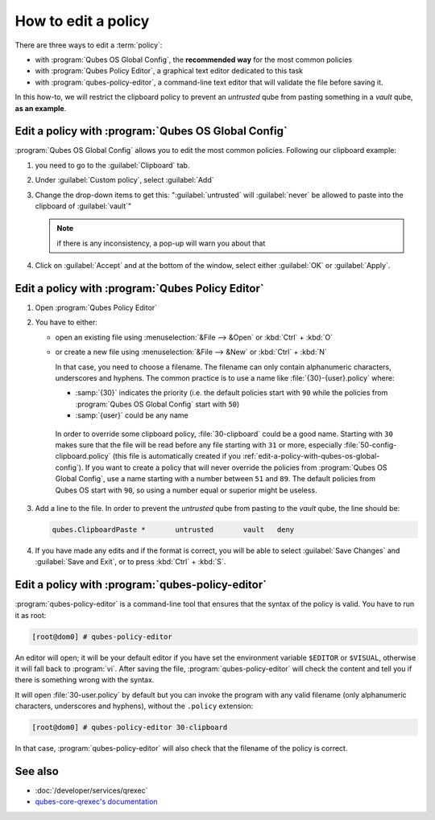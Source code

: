 ====================
How to edit a policy
====================

There are three ways to edit a :term:`policy`:

* with :program:`Qubes OS Global Config`, the **recommended way** for the most common policies

* with :program:`Qubes Policy Editor`, a graphical text editor dedicated to this task

* with :program:`qubes-policy-editor`, a command-line text editor that will validate the file
  before saving it.

In this how-to, we will restrict the clipboard policy to prevent an *untrusted* qube from pasting something in a *vault* qube, **as an example**.

.. _edit-a-policy-with-qubes-os-global-config:

Edit a policy with :program:`Qubes OS Global Config`
----------------------------------------------------

:program:`Qubes OS Global Config` allows you to edit the most common policies. Following our clipboard example:

1. you need to go to the :guilabel:`Clipboard` tab.

2. Under :guilabel:`Custom policy`, select :guilabel:`Add`

3. Change the drop-down items to get this: ":guilabel:`untrusted` will :guilabel:`never` be allowed to paste into the clipboard of :guilabel:`vault`"

   .. note:: if there is any inconsistency, a pop-up will warn you about that

4. Click on :guilabel:`Accept` and at the bottom of the window, select either :guilabel:`OK` or :guilabel:`Apply`.

Edit a policy with :program:`Qubes Policy Editor`
-------------------------------------------------

1. Open :program:`Qubes Policy Editor`

2. You have to either:

   * open an existing file using :menuselection:`&File --> &Open`  or :kbd:`Ctrl` + :kbd:`O`
   * or create a new file using :menuselection:`&File --> &New` or :kbd:`Ctrl` + :kbd:`N`

     In that case, you need to choose a filename. The filename can only contain alphanumeric characters, underscores and hyphens. The common practice is to use a name like :file:`{30}-{user}.policy` where:

     * :samp:`{30}` indicates the priority (i.e. the default policies start with ``90`` while the policies from :program:`Qubes OS Global Config` start with ``50``)
     * :samp:`{user}` could be any name

    In order to override some clipboard policy, :file:`30-clipboard` could be a good name. Starting with ``30`` makes sure that the file will be read before any file starting with ``31`` or more, especially :file:`50-config-clipboard.policy` (this file is automatically created if you :ref:`edit-a-policy-with-qubes-os-global-config`). If you want to create a policy that will never override the policies from :program:`Qubes OS Global Config`, use a name starting with a number between ``51`` and ``89``. The default policies from Qubes OS start with ``90``, so using a number equal or superior might be useless.

3. Add a line to the file. In order to prevent the *untrusted* qube from pasting to the *vault* qube, the line should be:

   .. code:: text

      qubes.ClipboardPaste *       untrusted       vault   deny

4. If you have made any edits and if the format is correct, you will be able to select :guilabel:`Save Changes` and :guilabel:`Save and Exit`, or to press :kbd:`Ctrl` + :kbd:`S`.

Edit a policy with :program:`qubes-policy-editor`
-------------------------------------------------

:program:`qubes-policy-editor` is a command-line tool that ensures that the syntax of the policy is valid. You have to run it as root:

.. code:: console

   [root@dom0] # qubes-policy-editor

An editor will open; it will be your default editor if you have set the environment variable ``$EDITOR`` or ``$VISUAL``, otherwise it will fall back to :program:`vi`. After saving the file, :program:`qubes-policy-editor` will check the content and tell you if there is something wrong with the syntax.

It will open :file:`30-user.policy` by default but you can invoke the program with any valid filename (only alphanumeric characters, underscores and hyphens), without the ``.policy`` extension:

.. code:: console

   [root@dom0] # qubes-policy-editor 30-clipboard

In that case, :program:`qubes-policy-editor` will also check that the filename of the policy is correct.

See also
--------

* :doc:`/developer/services/qrexec`
* `qubes-core-qrexec's documentation <https://dev.qubes-os.org/projects/qubes-core-qrexec/en/latest/>`__
